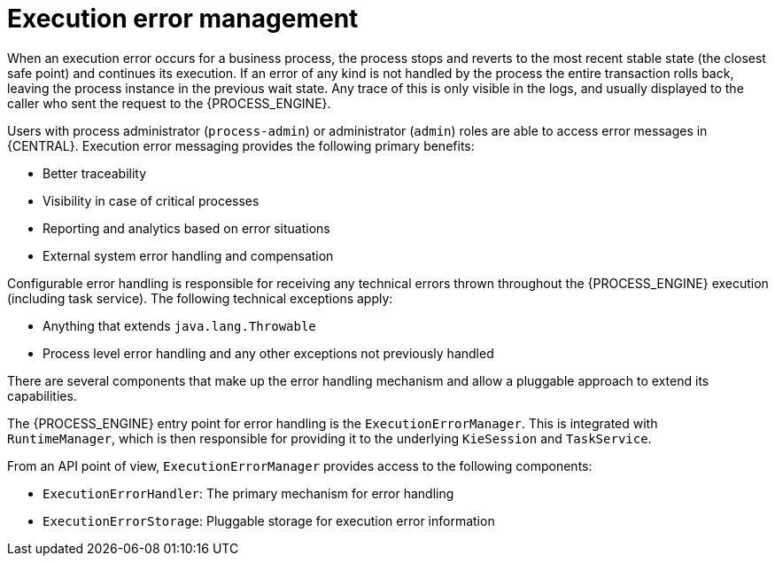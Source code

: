 [id='execution-error-management-con']
= Execution error management

When an execution error occurs for a business process, the process stops and reverts to the most recent stable state (the closest safe point) and continues its execution. If an error of any kind is not handled by the process the entire transaction rolls back, leaving the process instance in the previous wait state. Any trace of this is only visible in the logs, and usually displayed to the caller who sent the request to the {PROCESS_ENGINE}.

Users with process administrator (`process-admin`) or administrator (`admin`) roles are able to access error messages in {CENTRAL}. Execution error messaging provides the following primary benefits:

* Better traceability
* Visibility in case of critical processes
* Reporting and analytics based on error situations
* External system error handling and compensation

Configurable error handling is responsible for receiving any technical errors thrown throughout the {PROCESS_ENGINE} execution (including task service). The following technical exceptions apply:

* Anything that extends `java.lang.Throwable`
* Process level error handling and any other exceptions not previously handled

There are several components that make up the error handling mechanism and allow a pluggable approach to extend its capabilities.

The {PROCESS_ENGINE} entry point for error handling is the `ExecutionErrorManager`. This is integrated with `RuntimeManager`, which is then responsible for providing it to the underlying `KieSession` and `TaskService`.

From an API point of view, `ExecutionErrorManager` provides access to the following components:

* `ExecutionErrorHandler`: The primary mechanism for error handling
* `ExecutionErrorStorage`: Pluggable storage for execution error information
